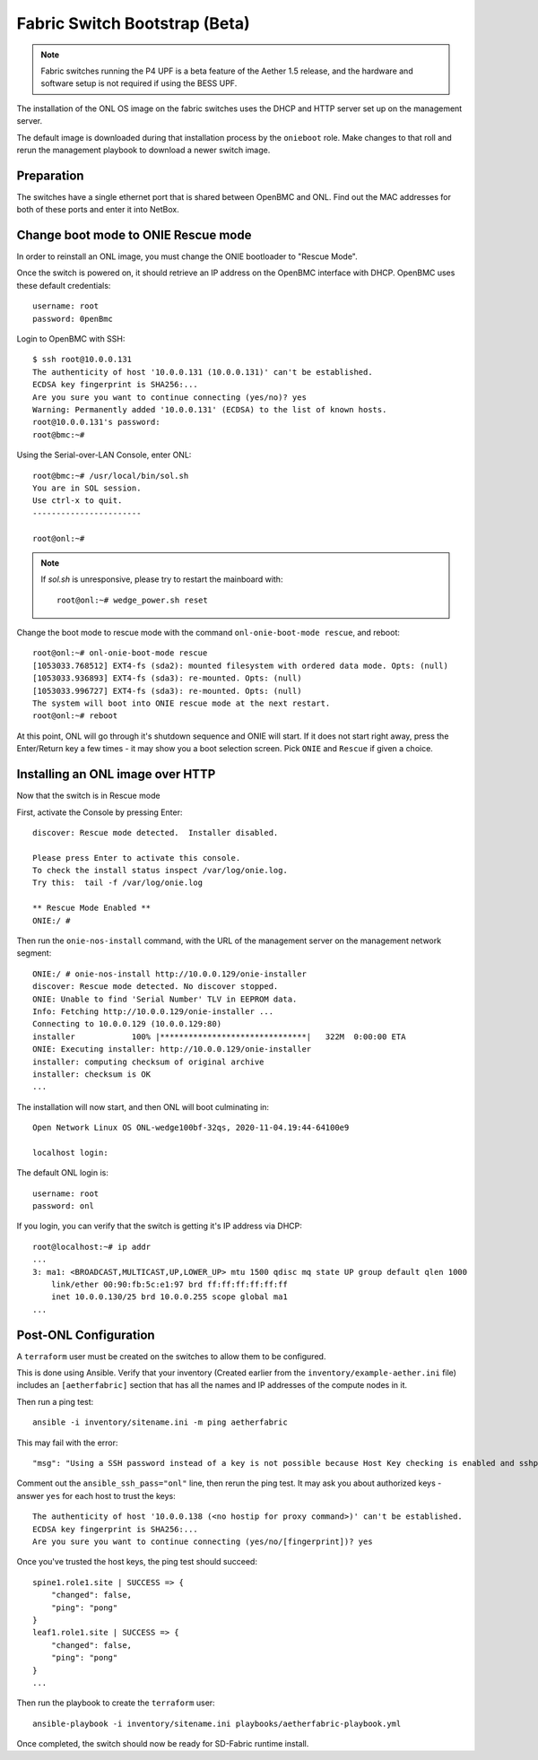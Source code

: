 ..
   SPDX-FileCopyrightText: © 2020 Open Networking Foundation <support@opennetworking.org>
   SPDX-License-Identifier: Apache-2.0

Fabric Switch Bootstrap (Beta)
==============================

.. note::

   Fabric switches running the P4 UPF is a beta feature of the Aether 1.5
   release, and the hardware and software setup is not required if using the
   BESS UPF.

The installation of the ONL OS image on the fabric switches uses the DHCP and
HTTP server set up on the management server.

The default image is downloaded during that installation process by the
``onieboot`` role. Make changes to that roll and rerun the management playbook
to download a newer switch image.

Preparation
-----------

The switches have a single ethernet port that is shared between OpenBMC and
ONL. Find out the MAC addresses for both of these ports and enter it into
NetBox.

Change boot mode to ONIE Rescue mode
------------------------------------

In order to reinstall an ONL image, you must change the ONIE bootloader to
"Rescue Mode".

Once the switch is powered on, it should retrieve an IP address on the OpenBMC
interface with DHCP. OpenBMC uses these default credentials::

  username: root
  password: 0penBmc

Login to OpenBMC with SSH::

  $ ssh root@10.0.0.131
  The authenticity of host '10.0.0.131 (10.0.0.131)' can't be established.
  ECDSA key fingerprint is SHA256:...
  Are you sure you want to continue connecting (yes/no)? yes
  Warning: Permanently added '10.0.0.131' (ECDSA) to the list of known hosts.
  root@10.0.0.131's password:
  root@bmc:~#

Using the Serial-over-LAN Console, enter ONL::

  root@bmc:~# /usr/local/bin/sol.sh
  You are in SOL session.
  Use ctrl-x to quit.
  -----------------------

  root@onl:~#

.. note::
  If `sol.sh` is unresponsive, please try to restart the mainboard with::

    root@onl:~# wedge_power.sh reset


Change the boot mode to rescue mode with the command ``onl-onie-boot-mode
rescue``, and reboot::

  root@onl:~# onl-onie-boot-mode rescue
  [1053033.768512] EXT4-fs (sda2): mounted filesystem with ordered data mode. Opts: (null)
  [1053033.936893] EXT4-fs (sda3): re-mounted. Opts: (null)
  [1053033.996727] EXT4-fs (sda3): re-mounted. Opts: (null)
  The system will boot into ONIE rescue mode at the next restart.
  root@onl:~# reboot

At this point, ONL will go through it's shutdown sequence and ONIE will start.
If it does not start right away, press the Enter/Return key a few times - it
may show you a boot selection screen. Pick ``ONIE`` and ``Rescue`` if given a
choice.

Installing an ONL image over HTTP
---------------------------------

Now that the switch is in Rescue mode

First, activate the Console by pressing Enter::

  discover: Rescue mode detected.  Installer disabled.

  Please press Enter to activate this console.
  To check the install status inspect /var/log/onie.log.
  Try this:  tail -f /var/log/onie.log

  ** Rescue Mode Enabled **
  ONIE:/ #

Then run the ``onie-nos-install`` command, with the URL of the management
server on the management network segment::

  ONIE:/ # onie-nos-install http://10.0.0.129/onie-installer
  discover: Rescue mode detected. No discover stopped.
  ONIE: Unable to find 'Serial Number' TLV in EEPROM data.
  Info: Fetching http://10.0.0.129/onie-installer ...
  Connecting to 10.0.0.129 (10.0.0.129:80)
  installer            100% |*******************************|   322M  0:00:00 ETA
  ONIE: Executing installer: http://10.0.0.129/onie-installer
  installer: computing checksum of original archive
  installer: checksum is OK
  ...

The installation will now start, and then ONL will boot culminating in::

  Open Network Linux OS ONL-wedge100bf-32qs, 2020-11-04.19:44-64100e9

  localhost login:

The default ONL login is::

  username: root
  password: onl

If you login, you can verify that the switch is getting it's IP address via
DHCP::

  root@localhost:~# ip addr
  ...
  3: ma1: <BROADCAST,MULTICAST,UP,LOWER_UP> mtu 1500 qdisc mq state UP group default qlen 1000
      link/ether 00:90:fb:5c:e1:97 brd ff:ff:ff:ff:ff:ff
      inet 10.0.0.130/25 brd 10.0.0.255 scope global ma1
  ...


Post-ONL Configuration
----------------------

A ``terraform`` user must be created on the switches to allow them to be
configured.

This is done using Ansible.  Verify that your inventory (Created earlier from the
``inventory/example-aether.ini`` file) includes an ``[aetherfabric]`` section
that has all the names and IP addresses of the compute nodes in it.

Then run a ping test::

  ansible -i inventory/sitename.ini -m ping aetherfabric

This may fail with the error::

  "msg": "Using a SSH password instead of a key is not possible because Host Key checking is enabled and sshpass does not support this.  Please add this host's fingerprint to your known_hosts file to manage this host."

Comment out the ``ansible_ssh_pass="onl"`` line, then rerun the ping test.  It
may ask you about authorized keys - answer ``yes`` for each host to trust the
keys::

  The authenticity of host '10.0.0.138 (<no hostip for proxy command>)' can't be established.
  ECDSA key fingerprint is SHA256:...
  Are you sure you want to continue connecting (yes/no/[fingerprint])? yes

Once you've trusted the host keys, the ping test should succeed::

  spine1.role1.site | SUCCESS => {
      "changed": false,
      "ping": "pong"
  }
  leaf1.role1.site | SUCCESS => {
      "changed": false,
      "ping": "pong"
  }
  ...

Then run the playbook to create the ``terraform`` user::

  ansible-playbook -i inventory/sitename.ini playbooks/aetherfabric-playbook.yml

Once completed, the switch should now be ready for SD-Fabric runtime install.
